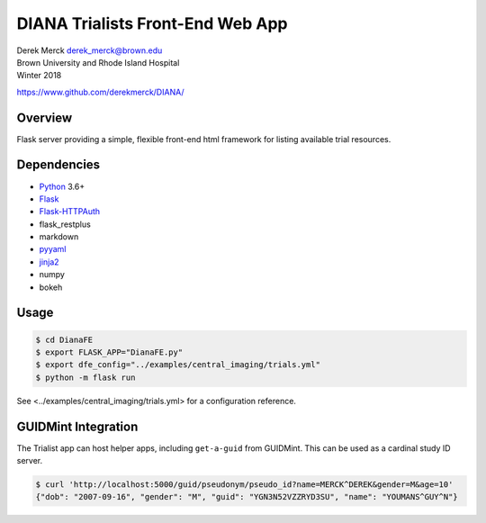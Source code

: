 DIANA Trialists Front-End Web App
=================================

| Derek Merck derek_merck@brown.edu
| Brown University and Rhode Island Hospital
| Winter 2018

https://www.github.com/derekmerck/DIANA/

Overview
--------

Flask server providing a simple, flexible front-end html framework for
listing available trial resources.

Dependencies
------------

-  `Python <http://www.python.org>`__ 3.6+
-  `Flask <http://flask.pocoo.org>`__
-  `Flask-HTTPAuth <https://github.com/miguelgrinberg/Flask-HTTPAuth>`__
-  flask_restplus
-  markdown
-  `pyyaml <http://pyyaml.org>`__
-  `jinja2 <http://jinja.pocoo.org>`__
-  numpy
-  bokeh

Usage
-----

.. code:: bash

   $ cd DianaFE
   $ export FLASK_APP="DianaFE.py"
   $ export dfe_config="../examples/central_imaging/trials.yml"
   $ python -m flask run

See <../examples/central_imaging/trials.yml> for a configuration
reference.

GUIDMint Integration
--------------------

The Trialist app can host helper apps, including ``get-a-guid`` from
GUIDMint. This can be used as a cardinal study ID server.

.. code:: bash

   $ curl 'http://localhost:5000/guid/pseudonym/pseudo_id?name=MERCK^DEREK&gender=M&age=10'
   {"dob": "2007-09-16", "gender": "M", "guid": "YGN3N52VZZRYD3SU", "name": "YOUMANS^GUY^N"}
